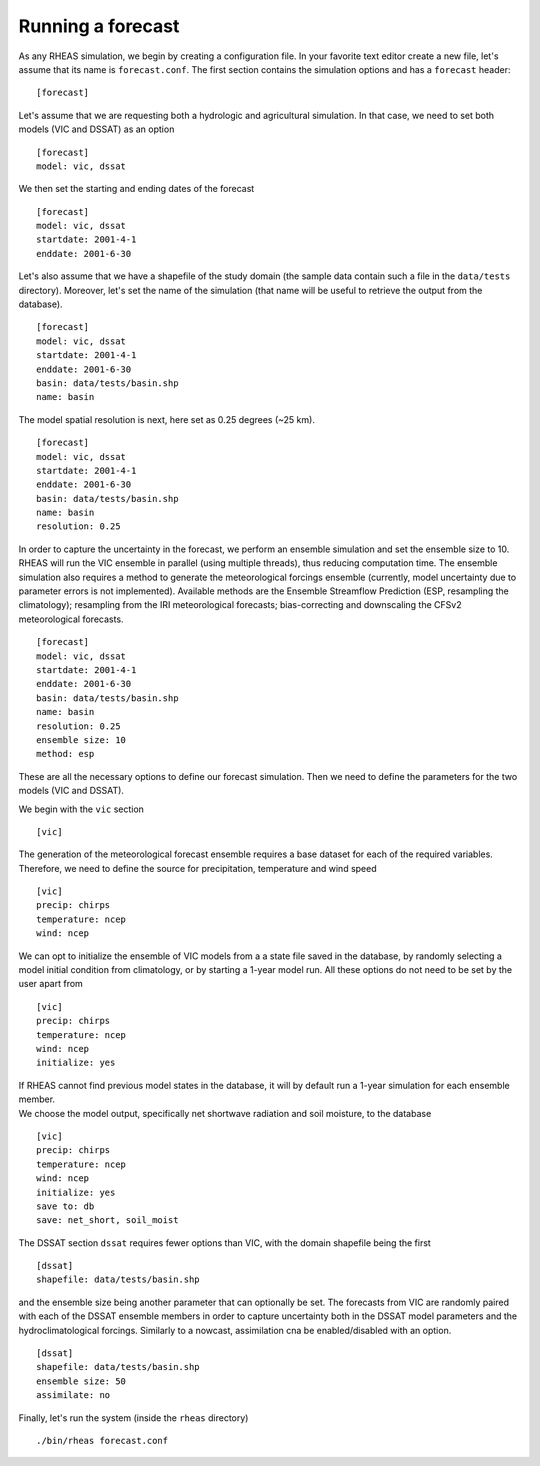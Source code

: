 Running a forecast
=================================

As any RHEAS simulation, we begin by creating a configuration file. In your favorite text editor create a new file, let's assume that its name is ``forecast.conf``. The first section contains the simulation options and has a ``forecast`` header:

::

[forecast]

.. compound::

   Let's assume that we are requesting both a hydrologic and agricultural simulation. In that case, we need to set both models (VIC and DSSAT) as an option ::

     [forecast]
     model: vic, dssat

.. compound::

   We then set the starting and ending dates of the forecast ::

    [forecast]
    model: vic, dssat
    startdate: 2001-4-1
    enddate: 2001-6-30

.. compound::

   Let's also assume that we have a shapefile of the study domain (the sample data contain such a file in the ``data/tests`` directory). Moreover, let's set the name of the simulation (that name will be useful to retrieve the output from the database). ::

    [forecast]
    model: vic, dssat
    startdate: 2001-4-1
    enddate: 2001-6-30
    basin: data/tests/basin.shp
    name: basin

.. compound::

   The model spatial resolution is next, here set as 0.25 degrees (~25 km). ::

    [forecast]
    model: vic, dssat
    startdate: 2001-4-1
    enddate: 2001-6-30
    basin: data/tests/basin.shp
    name: basin
    resolution: 0.25

.. compound::

   In order to capture the uncertainty in the forecast, we perform an ensemble simulation and set the ensemble size to 10. RHEAS will run the VIC ensemble in parallel (using multiple threads), thus reducing computation time. The ensemble simulation also requires a method to generate the meteorological forcings ensemble (currently, model uncertainty due to parameter errors is not implemented). Available methods are the Ensemble Streamflow Prediction (ESP, resampling the climatology); resampling from the IRI meteorological forecasts; bias-correcting and downscaling the CFSv2 meteorological forecasts. ::

    [forecast]
    model: vic, dssat
    startdate: 2001-4-1
    enddate: 2001-6-30
    basin: data/tests/basin.shp
    name: basin
    resolution: 0.25    
    ensemble size: 10
    method: esp

These are all the necessary options to define our forecast simulation. Then we need to define the parameters for the two models (VIC and DSSAT).

.. compound::

   We begin with the ``vic`` section ::

    [vic]

.. compound::
   
   The generation of the meteorological forecast ensemble requires a base dataset for each of the required variables. Therefore, we need to define the source for precipitation, temperature and wind speed ::

    [vic]
    precip: chirps
    temperature: ncep
    wind: ncep

.. compound::

   We can opt to initialize the ensemble of VIC models from a a state file saved in the database, by randomly selecting a model initial condition from climatology, or by starting a 1-year model run. All these options do not need to be set by the user apart from ::

    [vic]
    precip: chirps
    temperature: ncep
    wind: ncep
    initialize: yes

   If RHEAS cannot find previous model states in the database, it will by default run a 1-year simulation for each ensemble member.

.. compound::

   We choose the model output, specifically net shortwave radiation and soil moisture, to the database ::

    [vic]
    precip: chirps
    temperature: ncep
    wind: ncep
    initialize: yes
    save to: db
    save: net_short, soil_moist

.. compound::

   The DSSAT section ``dssat`` requires fewer options than VIC, with the domain shapefile being the first ::

    [dssat]
    shapefile: data/tests/basin.shp

.. compound::

   and the ensemble size being another parameter that can optionally be set. The forecasts from VIC are randomly paired with each of the DSSAT ensemble members in order to capture uncertainty both in the DSSAT model parameters and the hydroclimatological forcings. Similarly to a nowcast, assimilation cna be enabled/disabled with an option. ::
 
    [dssat]
    shapefile: data/tests/basin.shp
    ensemble size: 50
    assimilate: no

Finally, let's run the system (inside the ``rheas`` directory)

.. highlight:: bash

::

./bin/rheas forecast.conf
